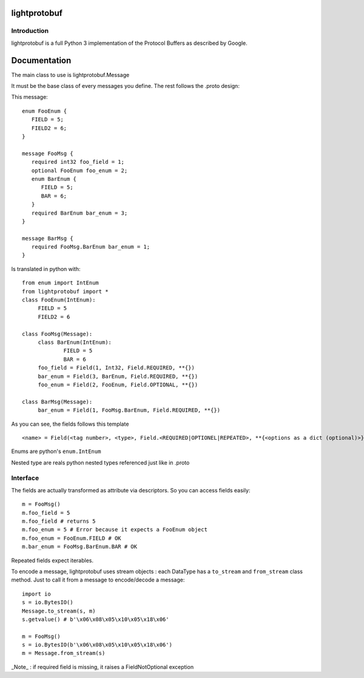 lightprotobuf
=======================

Introduction
------------

lightprotobuf is a full Python 3 implementation of the Protocol Buffers as described by Google.

Documentation
=============

The main class to use is lightprotobuf.Message

It must be the base class of every messages you define. The rest follows the .proto design:

This message::

   enum FooEnum {
      FIELD = 5;
      FIELD2 = 6;
   }
   
   message FooMsg {
      required int32 foo_field = 1;
      optional FooEnum foo_enum = 2;
      enum BarEnum {
         FIELD = 5;
         BAR = 6;
      }
      required BarEnum bar_enum = 3;
   }
   
   message BarMsg {
      required FooMsg.BarEnum bar_enum = 1;
   }


Is translated in python with::

   from enum import IntEnum
   from lightprotobuf import *
   class FooEnum(IntEnum):
   	FIELD = 5
   	FIELD2 = 6
   
   class FooMsg(Message):
   	class BarEnum(IntEnum):
   		FIELD = 5
   		BAR = 6
   	foo_field = Field(1, Int32, Field.REQUIRED, **{})
   	bar_enum = Field(3, BarEnum, Field.REQUIRED, **{})
   	foo_enum = Field(2, FooEnum, Field.OPTIONAL, **{})
   
   class BarMsg(Message):
   	bar_enum = Field(1, FooMsg.BarEnum, Field.REQUIRED, **{})

As you can see, the fields follows this template ::

   <name> = Field(<tag number>, <type>, Field.<REQUIRED|OPTIONEL|REPEATED>, **{<options as a dict (optional)>}

Enums are python's ``enum.IntEnum``

Nested type are reals python nested types referenced just like in .proto

Interface
---------

The fields are actually transformed as attribute via descriptors. So you can access fields easily::

    m = FooMsg()
    m.foo_field = 5
    m.foo_field # returns 5
    m.foo_enum = 5 # Error because it expects a FooEnum object
    m.foo_enum = FooEnum.FIELD # OK
    m.bar_enum = FooMsg.BarEnum.BAR # OK

Repeated fields expect iterables.

To encode a message, lightprotobuf uses stream objects : each DataType has a ``to_stream`` and ``from_stream`` class method. Just to call it from a message to encode/decode a message::

   import io
   s = io.BytesIO()
   Message.to_stream(s, m)
   s.getvalue() # b'\x06\x08\x05\x10\x05\x18\x06'

   m = FooMsg()
   s = io.BytesIO(b'\x06\x08\x05\x10\x05\x18\x06')
   m = Message.from_stream(s)
   
_Note_ : if required field is missing, it raises a FieldNotOptional exception



